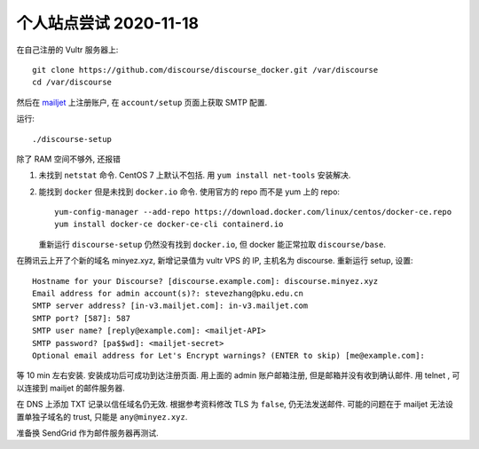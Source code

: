 个人站点尝试 2020-11-18
-----------------------

在自己注册的 Vultr 服务器上::

   git clone https://github.com/discourse/discourse_docker.git /var/discourse
   cd /var/discourse

然后在 `mailjet <https://app.mailjet.com/>`_ 上注册账户,
在 ``account/setup`` 页面上获取 SMTP 配置.

运行::

   ./discourse-setup

除了 RAM 空间不够外, 还报错

1. 未找到 ``netstat`` 命令. 
   CentOS 7 上默认不包括. 用 ``yum install net-tools`` 安装解决.
2. 能找到 ``docker`` 但是未找到 ``docker.io`` 命令. 
   使用官方的 repo 而不是 yum 上的 repo::

      yum-config-manager --add-repo https://download.docker.com/linux/centos/docker-ce.repo
      yum install docker-ce docker-ce-cli containerd.io

   重新运行 ``discourse-setup`` 仍然没有找到 ``docker.io``, 但 docker 能正常拉取 ``discourse/base``.

在腾讯云上开了个新的域名 minyez.xyz, 新增记录值为 vultr VPS 的 IP, 主机名为 discourse.
重新运行 setup, 设置::

   Hostname for your Discourse? [discourse.example.com]: discourse.minyez.xyz
   Email address for admin account(s)?: stevezhang@pku.edu.cn
   SMTP server address? [in-v3.mailjet.com]: in-v3.mailjet.com
   SMTP port? [587]: 587
   SMTP user name? [reply@example.com]: <mailjet-API>
   SMTP password? [pa$$wd]: <mailjet-secret>
   Optional email address for Let's Encrypt warnings? (ENTER to skip) [me@example.com]:

等 10 min 左右安装. 安装成功后可成功到达注册页面. 用上面的 admin 账户邮箱注册, 但是邮箱并没有收到确认邮件.
用 telnet , 可以连接到 mailjet 的邮件服务器.

在 DNS 上添加 TXT 记录以信任域名仍无效. 根据参考资料修改 TLS 为 ``false``, 仍无法发送邮件.
可能的问题在于 mailjet 无法设置单独子域名的 trust, 只能是 ``any@minyez.xyz``.

准备换 SendGrid 作为邮件服务器再测试.

